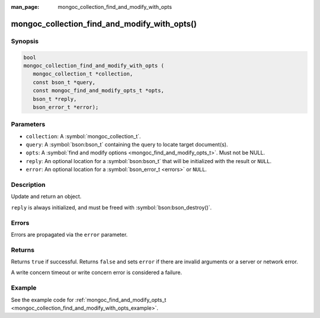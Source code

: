 :man_page: mongoc_collection_find_and_modify_with_opts

mongoc_collection_find_and_modify_with_opts()
=============================================

Synopsis
--------

.. code-block:: c

  bool
  mongoc_collection_find_and_modify_with_opts (
     mongoc_collection_t *collection,
     const bson_t *query,
     const mongoc_find_and_modify_opts_t *opts,
     bson_t *reply,
     bson_error_t *error);

Parameters
----------

* ``collection``: A :symbol:`mongoc_collection_t`.
* ``query``: A :symbol:`bson:bson_t` containing the query to locate target document(s).
* ``opts``: A :symbol:`find and modify options <mongoc_find_and_modify_opts_t>`. Must not be NULL.
* ``reply``: An optional location for a :symbol:`bson:bson_t` that will be initialized with the result or ``NULL``.
* ``error``: An optional location for a :symbol:`bson_error_t <errors>` or ``NULL``.

Description
-----------

Update and return an object.

``reply`` is always initialized, and must be freed with :symbol:`bson:bson_destroy()`.

Errors
------

Errors are propagated via the ``error`` parameter.

Returns
-------

Returns ``true`` if successful. Returns ``false`` and sets ``error`` if there are invalid arguments or a server or network error.

A write concern timeout or write concern error is considered a failure.

Example
-------

See the example code for :ref:`mongoc_find_and_modify_opts_t <mongoc_collection_find_and_modify_with_opts_example>`.

